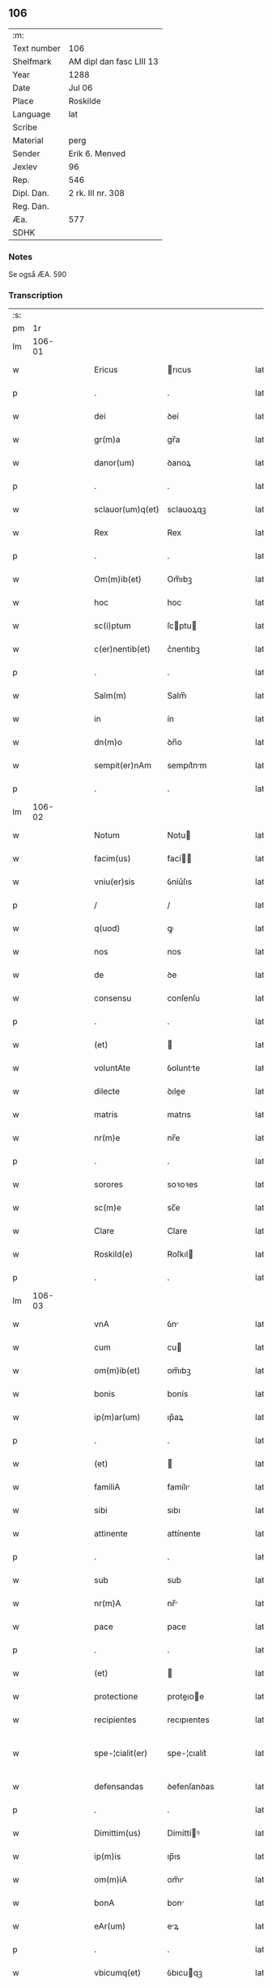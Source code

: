 ** 106
| :m:         |                          |
| Text number | 106                      |
| Shelfmark   | AM dipl dan fasc LIII 13 |
| Year        | 1288                     |
| Date        | Jul 06                   |
| Place       | Roskilde                 |
| Language    | lat                      |
| Scribe      |                          |
| Material    | perg                     |
| Sender      | Erik 6. Menved           |
| Jexlev      | 96                       |
| Rep.        | 546                      |
| Dipl. Dan.  | 2 rk. III nr. 308        |
| Reg. Dan.   |                          |
| Æa.         | 577                      |
| SDHK        |                          |

*** Notes
Se også ÆA. 590

*** Transcription
| :s: |        |   |   |   |   |                  |               |   |   |   |   |     |   |   |   |               |
| pm  |     1r |   |   |   |   |                  |               |   |   |   |   |     |   |   |   |               |
| lm  | 106-01 |   |   |   |   |                  |               |   |   |   |   |     |   |   |   |               |
| w   |        |   |   |   |   | Ericus           | rıcus        |   |   |   |   | lat |   |   |   |        106-01 |
| p   |        |   |   |   |   | .                | .             |   |   |   |   | lat |   |   |   |        106-01 |
| w   |        |   |   |   |   | dei              | ꝺeí           |   |   |   |   | lat |   |   |   |        106-01 |
| w   |        |   |   |   |   | gr(m)a           | gr̅a           |   |   |   |   | lat |   |   |   |        106-01 |
| w   |        |   |   |   |   | danor(um)        | ꝺanoꝝ         |   |   |   |   | lat |   |   |   |        106-01 |
| p   |        |   |   |   |   | .                | .             |   |   |   |   | lat |   |   |   |        106-01 |
| w   |        |   |   |   |   | sclauor(um)q(et) | sclauoꝝqꝫ     |   |   |   |   | lat |   |   |   |        106-01 |
| w   |        |   |   |   |   | Rex              | Rex           |   |   |   |   | lat |   |   |   |        106-01 |
| p   |        |   |   |   |   | .                | .             |   |   |   |   | lat |   |   |   |        106-01 |
| w   |        |   |   |   |   | Om(m)ib(et)      | Om̅ıbꝫ         |   |   |   |   | lat |   |   |   |        106-01 |
| w   |        |   |   |   |   | hoc              | hoc           |   |   |   |   | lat |   |   |   |        106-01 |
| w   |        |   |   |   |   | sc(i)ptum        | ſcptu       |   |   |   |   | lat |   |   |   |        106-01 |
| w   |        |   |   |   |   | c(er)nentib(et)  | c͛nentıbꝫ      |   |   |   |   | lat |   |   |   |        106-01 |
| p   |        |   |   |   |   | .                | .             |   |   |   |   | lat |   |   |   |        106-01 |
| w   |        |   |   |   |   | Salm(m)          | Salm̅          |   |   |   |   | lat |   |   |   |        106-01 |
| w   |        |   |   |   |   | in               | ín            |   |   |   |   | lat |   |   |   |        106-01 |
| w   |        |   |   |   |   | dn(m)o           | ꝺn̅o           |   |   |   |   | lat |   |   |   |        106-01 |
| w   |        |   |   |   |   | sempit(er)nAm    | sempıt͛nm     |   |   |   |   | lat |   |   |   |        106-01 |
| p   |        |   |   |   |   | .                | .             |   |   |   |   | lat |   |   |   |        106-01 |
| lm  | 106-02 |   |   |   |   |                  |               |   |   |   |   |     |   |   |   |               |
| w   |        |   |   |   |   | Notum            | Notu         |   |   |   |   | lat |   |   |   |        106-02 |
| w   |        |   |   |   |   | facim(us)        | fací        |   |   |   |   | lat |   |   |   |        106-02 |
| w   |        |   |   |   |   | vniu(er)sis      | ỽníu͛ſıs       |   |   |   |   | lat |   |   |   |        106-02 |
| p   |        |   |   |   |   | /                | /             |   |   |   |   | lat |   |   |   |        106-02 |
| w   |        |   |   |   |   | q(uod)           | ꝙ             |   |   |   |   | lat |   |   |   |        106-02 |
| w   |        |   |   |   |   | nos              | nos           |   |   |   |   | lat |   |   |   |        106-02 |
| w   |        |   |   |   |   | de               | ꝺe            |   |   |   |   | lat |   |   |   |        106-02 |
| w   |        |   |   |   |   | consensu         | conſenſu      |   |   |   |   | lat |   |   |   |        106-02 |
| p   |        |   |   |   |   | .                | .             |   |   |   |   | lat |   |   |   |        106-02 |
| w   |        |   |   |   |   | (et)             |              |   |   |   |   | lat |   |   |   |        106-02 |
| w   |        |   |   |   |   | voluntAte        | ỽoluntte     |   |   |   |   | lat |   |   |   |        106-02 |
| w   |        |   |   |   |   | dilecte          | ꝺılee        |   |   |   |   | lat |   |   |   |        106-02 |
| w   |        |   |   |   |   | matris           | matrıs        |   |   |   |   | lat |   |   |   |        106-02 |
| w   |        |   |   |   |   | nr(m)e           | nr̅e           |   |   |   |   | lat |   |   |   |        106-02 |
| p   |        |   |   |   |   | .                | .             |   |   |   |   | lat |   |   |   |        106-02 |
| w   |        |   |   |   |   | sorores          | soꝛoꝛes       |   |   |   |   | lat |   |   |   |        106-02 |
| w   |        |   |   |   |   | sc(m)e           | sc̅e           |   |   |   |   | lat |   |   |   |        106-02 |
| w   |        |   |   |   |   | Clare            | Clare         |   |   |   |   | lat |   |   |   |        106-02 |
| w   |        |   |   |   |   | Roskild(e)       | Roſkıl       |   |   |   |   | lat |   |   |   |        106-02 |
| p   |        |   |   |   |   | .                | .             |   |   |   |   | lat |   |   |   |        106-02 |
| lm  | 106-03 |   |   |   |   |                  |               |   |   |   |   |     |   |   |   |               |
| w   |        |   |   |   |   | vnA              | ỽn           |   |   |   |   | lat |   |   |   |        106-03 |
| w   |        |   |   |   |   | cum              | cu           |   |   |   |   | lat |   |   |   |        106-03 |
| w   |        |   |   |   |   | om(m)ib(et)      | om̅ıbꝫ         |   |   |   |   | lat |   |   |   |        106-03 |
| w   |        |   |   |   |   | bonis            | bonís         |   |   |   |   | lat |   |   |   |        106-03 |
| w   |        |   |   |   |   | ip(m)ar(um)      | ıp̅aꝝ          |   |   |   |   | lat |   |   |   |        106-03 |
| p   |        |   |   |   |   | .                | .             |   |   |   |   | lat |   |   |   |        106-03 |
| w   |        |   |   |   |   | (et)             |              |   |   |   |   | lat |   |   |   |        106-03 |
| w   |        |   |   |   |   | familiA          | famílı       |   |   |   |   | lat |   |   |   |        106-03 |
| w   |        |   |   |   |   | sibi             | sıbı          |   |   |   |   | lat |   |   |   |        106-03 |
| w   |        |   |   |   |   | attinente        | attínente     |   |   |   |   | lat |   |   |   |        106-03 |
| p   |        |   |   |   |   | .                | .             |   |   |   |   | lat |   |   |   |        106-03 |
| w   |        |   |   |   |   | sub              | sub           |   |   |   |   | lat |   |   |   |        106-03 |
| w   |        |   |   |   |   | nr(m)A           | nr̅           |   |   |   |   | lat |   |   |   |        106-03 |
| w   |        |   |   |   |   | pace             | pace          |   |   |   |   | lat |   |   |   |        106-03 |
| p   |        |   |   |   |   | .                | .             |   |   |   |   | lat |   |   |   |        106-03 |
| w   |        |   |   |   |   | (et)             |              |   |   |   |   | lat |   |   |   |        106-03 |
| w   |        |   |   |   |   | protectione      | proteıoe    |   |   |   |   | lat |   |   |   |        106-03 |
| w   |        |   |   |   |   | recipientes      | recıpıentes   |   |   |   |   | lat |   |   |   |        106-03 |
| w   |        |   |   |   |   | spe-¦cialit(er)  | spe-¦cıalıt͛   |   |   |   |   | lat |   |   |   | 106-03—106-04 |
| w   |        |   |   |   |   | defensandas      | ꝺefenſanꝺas   |   |   |   |   | lat |   |   |   |        106-04 |
| p   |        |   |   |   |   | .                | .             |   |   |   |   | lat |   |   |   |        106-04 |
| w   |        |   |   |   |   | Dimittim(us)     | Dímíttíꝰ     |   |   |   |   | lat |   |   |   |        106-04 |
| w   |        |   |   |   |   | ip(m)is          | ıp̅ıs          |   |   |   |   | lat |   |   |   |        106-04 |
| w   |        |   |   |   |   | om(m)iA          | om̅ı          |   |   |   |   | lat |   |   |   |        106-04 |
| w   |        |   |   |   |   | bonA             | bon          |   |   |   |   | lat |   |   |   |        106-04 |
| w   |        |   |   |   |   | eAr(um)          | eꝝ           |   |   |   |   | lat |   |   |   |        106-04 |
| p   |        |   |   |   |   | .                | .             |   |   |   |   | lat |   |   |   |        106-04 |
| w   |        |   |   |   |   | vbicumq(et)      | ỽbıcuqꝫ      |   |   |   |   | lat |   |   |   |        106-04 |
| w   |        |   |   |   |   | locor(um)        | locoꝝ         |   |   |   |   | lat |   |   |   |        106-04 |
| w   |        |   |   |   |   | sitA             | sıt          |   |   |   |   | lat |   |   |   |        106-04 |
| p   |        |   |   |   |   | .                | .             |   |   |   |   | lat |   |   |   |        106-04 |
| w   |        |   |   |   |   | Ab               | b            |   |   |   |   | lat |   |   |   |        106-04 |
| w   |        |   |   |   |   | om(m)i           | om̅ı           |   |   |   |   | lat |   |   |   |        106-04 |
| w   |        |   |   |   |   | expedic(m)ois    | expeꝺıc̅oıs    |   |   |   |   | lat |   |   |   |        106-04 |
| w   |        |   |   |   |   | g(ra)uamine      | guamíne      |   |   |   |   | lat |   |   |   |        106-04 |
| p   |        |   |   |   |   | /                | /             |   |   |   |   | lat |   |   |   |        106-04 |
| lm  | 106-05 |   |   |   |   |                  |               |   |   |   |   |     |   |   |   |               |
| w   |        |   |   |   |   | Jnpetic(m)oe     | Jnpetıc̅oe     |   |   |   |   | lat |   |   |   |        106-05 |
| w   |        |   |   |   |   | exactoreA        | exaoꝛe      |   |   |   |   | lat |   |   |   |        106-05 |
| p   |        |   |   |   |   | .                | .             |   |   |   |   | lat |   |   |   |        106-05 |
| w   |        |   |   |   |   | Jnnæ             | Jnnæ          |   |   |   |   | lat |   |   |   |        106-05 |
| p   |        |   |   |   |   | .                | .             |   |   |   |   | lat |   |   |   |        106-05 |
| w   |        |   |   |   |   | stuuth           | ﬅuuth         |   |   |   |   | lat |   |   |   |        106-05 |
| p   |        |   |   |   |   | .                | .             |   |   |   |   | lat |   |   |   |        106-05 |
| w   |        |   |   |   |   | Cet(er)isq(et)   | Cet͛ıſqꝫ       |   |   |   |   | lat |   |   |   |        106-05 |
| w   |        |   |   |   |   | soluc(m)oib(et)  | soluc̅oıbꝫ     |   |   |   |   | lat |   |   |   |        106-05 |
| p   |        |   |   |   |   | .                | .             |   |   |   |   | lat |   |   |   |        106-05 |
| w   |        |   |   |   |   | onerib(et)       | onerıbꝫ       |   |   |   |   | lat |   |   |   |        106-05 |
| w   |        |   |   |   |   | (et)             |              |   |   |   |   | lat |   |   |   |        106-05 |
| w   |        |   |   |   |   | seruicijs        | seruícíȷs     |   |   |   |   | lat |   |   |   |        106-05 |
| p   |        |   |   |   |   | .                | .             |   |   |   |   | lat |   |   |   |        106-05 |
| w   |        |   |   |   |   | juri             | ȷurí          |   |   |   |   | lat |   |   |   |        106-05 |
| w   |        |   |   |   |   | regio            | regıo         |   |   |   |   | lat |   |   |   |        106-05 |
| w   |        |   |   |   |   | attinentib(et)   | attínentıbꝫ   |   |   |   |   | lat |   |   |   |        106-05 |
| p   |        |   |   |   |   | .                | .             |   |   |   |   | lat |   |   |   |        106-05 |
| w   |        |   |   |   |   | liberA           | lıber        |   |   |   |   | lat |   |   |   |        106-05 |
| lm  | 106-06 |   |   |   |   |                  |               |   |   |   |   |     |   |   |   |               |
| w   |        |   |   |   |   | parit(er)        | parıt͛         |   |   |   |   | lat |   |   |   |        106-06 |
| w   |        |   |   |   |   | (et)             |              |   |   |   |   | lat |   |   |   |        106-06 |
| w   |        |   |   |   |   | exemptA          | exempt       |   |   |   |   | lat |   |   |   |        106-06 |
| p   |        |   |   |   |   | .                | .             |   |   |   |   | lat |   |   |   |        106-06 |
| w   |        |   |   |   |   | Hanc             | Hanc          |   |   |   |   | lat |   |   |   |        106-06 |
| w   |        |   |   |   |   | sibi             | sıbı          |   |   |   |   | lat |   |   |   |        106-06 |
| w   |        |   |   |   |   | gr(m)am          | gr̅am          |   |   |   |   | lat |   |   |   |        106-06 |
| w   |        |   |   |   |   | adicientes       | aꝺıcıentes    |   |   |   |   | lat |   |   |   |        106-06 |
| w   |        |   |   |   |   | specialem        | specıale     |   |   |   |   | lat |   |   |   |        106-06 |
| p   |        |   |   |   |   | .                | .             |   |   |   |   | lat |   |   |   |        106-06 |
| w   |        |   |   |   |   | q(uod)           | ꝙ             |   |   |   |   | lat |   |   |   |        106-06 |
| w   |        |   |   |   |   | villicj          | ỽıllıcȷ       |   |   |   |   | lat |   |   |   |        106-06 |
| w   |        |   |   |   |   | ear(um)          | eaꝝ           |   |   |   |   | lat |   |   |   |        106-06 |
| w   |        |   |   |   |   | (et)             |              |   |   |   |   | lat |   |   |   |        106-06 |
| w   |        |   |   |   |   | colonj           | colon        |   |   |   |   | lat |   |   |   |        106-06 |
| p   |        |   |   |   |   | .                | .             |   |   |   |   | lat |   |   |   |        106-06 |
| w   |        |   |   |   |   | de               | ꝺe            |   |   |   |   | lat |   |   |   |        106-06 |
| w   |        |   |   |   |   | excessib(et)     | exceſſıbꝫ     |   |   |   |   | lat |   |   |   |        106-06 |
| w   |        |   |   |   |   | trium            | tríu         |   |   |   |   | lat |   |   |   |        106-06 |
| lm  | 106-07 |   |   |   |   |                  |               |   |   |   |   |     |   |   |   |               |
| w   |        |   |   |   |   | marchar(um)      | marchaꝝ       |   |   |   |   | lat |   |   |   |        106-07 |
| w   |        |   |   |   |   | p(ro)            | ꝓ             |   |   |   |   | lat |   |   |   |        106-07 |
| w   |        |   |   |   |   | jure             | ure          |   |   |   |   | lat |   |   |   |        106-07 |
| w   |        |   |   |   |   | nr(m)o           | nr̅o           |   |   |   |   | lat |   |   |   |        106-07 |
| p   |        |   |   |   |   | .                | .             |   |   |   |   | lat |   |   |   |        106-07 |
| w   |        |   |   |   |   | nulli            | nullı         |   |   |   |   | lat |   |   |   |        106-07 |
| w   |        |   |   |   |   | respond(er)e     | reſponꝺ͛e      |   |   |   |   | lat |   |   |   |        106-07 |
| w   |        |   |   |   |   | debeant          | ꝺebeant       |   |   |   |   | lat |   |   |   |        106-07 |
| p   |        |   |   |   |   | .                | .             |   |   |   |   | lat |   |   |   |        106-07 |
| w   |        |   |   |   |   | n(i)             | n            |   |   |   |   | lat |   |   |   |        106-07 |
| w   |        |   |   |   |   | sororib(et)      | soꝛoꝛıbꝫ      |   |   |   |   | lat |   |   |   |        106-07 |
| w   |        |   |   |   |   | memorAtis        | memoꝛtıs     |   |   |   |   | lat |   |   |   |        106-07 |
| p   |        |   |   |   |   | .                | .             |   |   |   |   | lat |   |   |   |        106-07 |
| w   |        |   |   |   |   | aut              | aut           |   |   |   |   | lat |   |   |   |        106-07 |
| w   |        |   |   |   |   | ear(um)          | eaꝝ           |   |   |   |   | lat |   |   |   |        106-07 |
| w   |        |   |   |   |   | officiali        | offıcıalı     |   |   |   |   | lat |   |   |   |        106-07 |
| p   |        |   |   |   |   | .                | .             |   |   |   |   | lat |   |   |   |        106-07 |
| w   |        |   |   |   |   | Quoc(i)ca        | Quocca       |   |   |   |   | lat |   |   |   |        106-07 |
| w   |        |   |   |   |   | p(er)            | ꝑ             |   |   |   |   | lat |   |   |   |        106-07 |
| lm  | 106-08 |   |   |   |   |                  |               |   |   |   |   |     |   |   |   |               |
| w   |        |   |   |   |   | gr(m)am          | gr̅am          |   |   |   |   | lat |   |   |   |        106-08 |
| w   |        |   |   |   |   | nr(m)am          | nr̅am          |   |   |   |   | lat |   |   |   |        106-08 |
| w   |        |   |   |   |   | dist(i)cte       | ꝺıﬅe        |   |   |   |   | lat |   |   |   |        106-08 |
| w   |        |   |   |   |   | p(ro)hibem(us)   | ꝓhıbeꝰ       |   |   |   |   | lat |   |   |   |        106-08 |
| p   |        |   |   |   |   | .                | .             |   |   |   |   | lat |   |   |   |        106-08 |
| w   |        |   |   |   |   | Ne               | Ne            |   |   |   |   | lat |   |   |   |        106-08 |
| w   |        |   |   |   |   | quis             | quís          |   |   |   |   | lat |   |   |   |        106-08 |
| w   |        |   |   |   |   | aduocator(um)    | aꝺuocatoꝝ     |   |   |   |   | lat |   |   |   |        106-08 |
| w   |        |   |   |   |   | nr(m)or(um)      | nr̅oꝝ          |   |   |   |   | lat |   |   |   |        106-08 |
| p   |        |   |   |   |   | .                | .             |   |   |   |   | lat |   |   |   |        106-08 |
| w   |        |   |   |   |   | vel              | ỽel           |   |   |   |   | lat |   |   |   |        106-08 |
| w   |        |   |   |   |   | eor(um)de(m)     | eoꝝꝺe̅         |   |   |   |   | lat |   |   |   |        106-08 |
| w   |        |   |   |   |   | officialiu(m)    | offıcıalıu̅    |   |   |   |   | lat |   |   |   |        106-08 |
| p   |        |   |   |   |   | .                | .             |   |   |   |   | lat |   |   |   |        106-08 |
| w   |        |   |   |   |   | seu              | seu           |   |   |   |   | lat |   |   |   |        106-08 |
| w   |        |   |   |   |   | q(i)sq(ra)m      | qſqm        |   |   |   |   | lat |   |   |   |        106-08 |
| w   |        |   |   |   |   | alius            | alíus         |   |   |   |   | lat |   |   |   |        106-08 |
| p   |        |   |   |   |   | .                | .             |   |   |   |   | lat |   |   |   |        106-08 |
| w   |        |   |   |   |   | ipsas            | ıpſas         |   |   |   |   | lat |   |   |   |        106-08 |
| lm  | 106-09 |   |   |   |   |                  |               |   |   |   |   |     |   |   |   |               |
| w   |        |   |   |   |   | dn(m)as          | ꝺn̅as          |   |   |   |   | lat |   |   |   |        106-09 |
| p   |        |   |   |   |   | .                | .             |   |   |   |   | lat |   |   |   |        106-09 |
| w   |        |   |   |   |   | Aut              | ut           |   |   |   |   | lat |   |   |   |        106-09 |
| w   |        |   |   |   |   | ear(um)de(m)     | eaꝝꝺe̅         |   |   |   |   | lat |   |   |   |        106-09 |
| w   |        |   |   |   |   | officiAlem       | offıcılem    |   |   |   |   | lat |   |   |   |        106-09 |
| p   |        |   |   |   |   | .                | .             |   |   |   |   | lat |   |   |   |        106-09 |
| w   |        |   |   |   |   | sup(er)          | suꝑ           |   |   |   |   | lat |   |   |   |        106-09 |
| w   |        |   |   |   |   | hac              | hac           |   |   |   |   | lat |   |   |   |        106-09 |
| w   |        |   |   |   |   | lib(er)tatis     | lıb͛tatıs      |   |   |   |   | lat |   |   |   |        106-09 |
| w   |        |   |   |   |   | gr(m)A           | gr̅           |   |   |   |   | lat |   |   |   |        106-09 |
| w   |        |   |   |   |   | eis              | eıs           |   |   |   |   | lat |   |   |   |        106-09 |
| w   |        |   |   |   |   | A                |              |   |   |   |   | lat |   |   |   |        106-09 |
| w   |        |   |   |   |   | nobis            | nobıs         |   |   |   |   | lat |   |   |   |        106-09 |
| w   |        |   |   |   |   | indultA          | ínꝺult       |   |   |   |   | lat |   |   |   |        106-09 |
| p   |        |   |   |   |   | .                | .             |   |   |   |   | lat |   |   |   |        106-09 |
| w   |        |   |   |   |   | cont(ra)         | cont         |   |   |   |   | lat |   |   |   |        106-09 |
| w   |        |   |   |   |   | tenorem          | tenoꝛe       |   |   |   |   | lat |   |   |   |        106-09 |
| w   |        |   |   |   |   | p(er)sen(m)      | p͛ſen̅          |   |   |   |   | lat |   |   |   |        106-09 |
| w   |        |   |   |   |   | p(er)su(m)-¦mat  | p͛ſu̅-¦mat      |   |   |   |   | lat |   |   |   | 106-09—106-10 |
| w   |        |   |   |   |   | aliq(ra)ten(us)  | alıqten     |   |   |   |   | lat |   |   |   |        106-10 |
| w   |        |   |   |   |   | molestare        | moleﬅare      |   |   |   |   | lat |   |   |   |        106-10 |
| p   |        |   |   |   |   | .                | .             |   |   |   |   | lat |   |   |   |        106-10 |
| w   |        |   |   |   |   | sicut            | sıcut         |   |   |   |   | lat |   |   |   |        106-10 |
| w   |        |   |   |   |   | regiam           | regıam        |   |   |   |   | lat |   |   |   |        106-10 |
| w   |        |   |   |   |   | effug(er)e       | effug͛e        |   |   |   |   | lat |   |   |   |        106-10 |
| w   |        |   |   |   |   | volu(er)it       | ỽolu͛ıt        |   |   |   |   | lat |   |   |   |        106-10 |
| w   |        |   |   |   |   | ulc(m)oem        | ulc̅oem        |   |   |   |   | lat |   |   |   |        106-10 |
| p   |        |   |   |   |   | .                | .             |   |   |   |   | lat |   |   |   |        106-10 |
| w   |        |   |   |   |   | Jn               | Jn            |   |   |   |   | lat |   |   |   |        106-10 |
| w   |        |   |   |   |   | cui(us)          | cuıꝰ          |   |   |   |   | lat |   |   |   |        106-10 |
| w   |        |   |   |   |   | rei              | reí           |   |   |   |   | lat |   |   |   |        106-10 |
| w   |        |   |   |   |   | testimoniu(m)    | teﬅímoníu̅     |   |   |   |   | lat |   |   |   |        106-10 |
| w   |        |   |   |   |   | p(er)sentib(et)  | p͛ſentıbꝫ      |   |   |   |   | lat |   |   |   |        106-10 |
| w   |        |   |   |   |   | litt(er)is       | lıtt͛ıs        |   |   |   |   | lat |   |   |   |        106-10 |
| lm  | 106-11 |   |   |   |   |                  |               |   |   |   |   |     |   |   |   |               |
| w   |        |   |   |   |   | sigillum         | sıgıllum      |   |   |   |   | lat |   |   |   |        106-11 |
| w   |        |   |   |   |   | nr(m)m           | nr̅m           |   |   |   |   | lat |   |   |   |        106-11 |
| w   |        |   |   |   |   | duxim(us)        | ꝺuxíꝰ        |   |   |   |   | lat |   |   |   |        106-11 |
| w   |        |   |   |   |   | apponendum       | aonenꝺum     |   |   |   |   | lat |   |   |   |        106-11 |
| p   |        |   |   |   |   | .                | .             |   |   |   |   | lat |   |   |   |        106-11 |
| w   |        |   |   |   |   | Datum            | Datu         |   |   |   |   | lat |   |   |   |        106-11 |
| w   |        |   |   |   |   | Roskildis        | Roſkılꝺıs     |   |   |   |   | lat |   |   |   |        106-11 |
| p   |        |   |   |   |   | .                | .             |   |   |   |   | lat |   |   |   |        106-11 |
| w   |        |   |   |   |   | Anno             | Anno          |   |   |   |   | lat |   |   |   |        106-11 |
| w   |        |   |   |   |   | dn(m)i           | ꝺn̅í           |   |   |   |   | lat |   |   |   |        106-11 |
| p   |        |   |   |   |   | .                | .             |   |   |   |   | lat |   |   |   |        106-11 |
| w   |        |   |   |   |   | millesimo        | mılleſímo     |   |   |   |   | lat |   |   |   |        106-11 |
| p   |        |   |   |   |   | .                | .             |   |   |   |   | lat |   |   |   |        106-11 |
| w   |        |   |   |   |   | ducentesimo      | ꝺucenteſímo   |   |   |   |   | lat |   |   |   |        106-11 |
| p   |        |   |   |   |   | .                | .             |   |   |   |   | lat |   |   |   |        106-11 |
| w   |        |   |   |   |   | octo-¦gesimo     | oo-¦geſímo   |   |   |   |   | lat |   |   |   | 106-11—106-12 |
| p   |        |   |   |   |   | .                | .             |   |   |   |   | lat |   |   |   |        106-12 |
| w   |        |   |   |   |   | octauo           | oauo         |   |   |   |   | lat |   |   |   |        106-12 |
| p   |        |   |   |   |   | .                | .             |   |   |   |   | lat |   |   |   |        106-12 |
| w   |        |   |   |   |   | Jn               | Jn            |   |   |   |   | lat |   |   |   |        106-12 |
| w   |        |   |   |   |   | octauA           | oau         |   |   |   |   | lat |   |   |   |        106-12 |
| w   |        |   |   |   |   | beAtor(um)       | betoꝝ        |   |   |   |   | lat |   |   |   |        106-12 |
| w   |        |   |   |   |   | apl(m)or(um)     | apl̅oꝝ         |   |   |   |   | lat |   |   |   |        106-12 |
| p   |        |   |   |   |   | .                | .             |   |   |   |   | lat |   |   |   |        106-12 |
| w   |        |   |   |   |   | petri            | petrí         |   |   |   |   | lat |   |   |   |        106-12 |
| w   |        |   |   |   |   | (et)             |              |   |   |   |   | lat |   |   |   |        106-12 |
| w   |        |   |   |   |   | pauli            | paulı         |   |   |   |   | lat |   |   |   |        106-12 |
| p   |        |   |   |   |   | .                | .             |   |   |   |   | lat |   |   |   |        106-12 |
| w   |        |   |   |   |   | Testib(et)       | Teﬅıbꝫ        |   |   |   |   | lat |   |   |   |        106-12 |
| w   |        |   |   |   |   | dn(m)is          | ꝺn̅ís          |   |   |   |   | lat |   |   |   |        106-12 |
| p   |        |   |   |   |   | /                | /             |   |   |   |   | lat |   |   |   |        106-12 |
| w   |        |   |   |   |   | magistro         | agıﬅro       |   |   |   |   | lat |   |   |   |        106-12 |
| p   |        |   |   |   |   | .                | .             |   |   |   |   | lat |   |   |   |        106-12 |
| w   |        |   |   |   |   | martino          | martíno       |   |   |   |   | lat |   |   |   |        106-12 |
| p   |        |   |   |   |   | .                | .             |   |   |   |   | lat |   |   |   |        106-12 |
| w   |        |   |   |   |   | cancel-¦lario    | ᴄancel-¦larıo |   |   |   |   | lat |   |   |   | 106-12—106-13 |
| w   |        |   |   |   |   | nr(m)o           | nr̅o           |   |   |   |   | lat |   |   |   |        106-13 |
| p   |        |   |   |   |   | .                | .             |   |   |   |   | lat |   |   |   |        106-13 |
| w   |        |   |   |   |   | (et)             |              |   |   |   |   | lat |   |   |   |        106-13 |
| w   |        |   |   |   |   | Petro            | Petro         |   |   |   |   | lat |   |   |   |        106-13 |
| w   |        |   |   |   |   | dapisero         | ꝺapıſero      |   |   |   |   | lat |   |   |   |        106-13 |
| p   |        |   |   |   |   | .                | .             |   |   |   |   | lat |   |   |   |        106-13 |
| :e: |        |   |   |   |   |                  |               |   |   |   |   |     |   |   |   |               |
